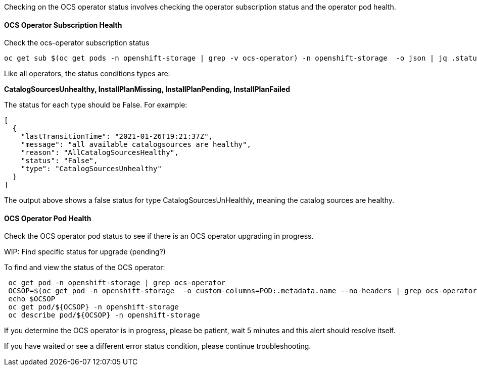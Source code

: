 

Checking on the OCS operator status involves checking the operator subscription status and the operator pod health.

==== OCS Operator Subscription Health

.Check the ocs-operator subscription status
----
oc get sub $(oc get pods -n openshift-storage | grep -v ocs-operator) -n openshift-storage  -o json | jq .status.conditions
----

Like all operators, the status conditions types are:

*CatalogSourcesUnhealthy, InstallPlanMissing, InstallPlanPending, InstallPlanFailed*

The status for each type should be False. For example:

```
[
  {
    "lastTransitionTime": "2021-01-26T19:21:37Z",
    "message": "all available catalogsources are healthy",
    "reason": "AllCatalogSourcesHealthy",
    "status": "False",
    "type": "CatalogSourcesUnhealthy"
  }
]
```
The output above shows a false status for type CatalogSourcesUnHealthly, meaning the catalog sources are healthy.

==== OCS Operator Pod Health

Check the OCS operator pod status to see if there is an OCS operator upgrading in progress.

WIP: Find specific status for upgrade (pending?)

.To find and view the status of the OCS operator:
----
 oc get pod -n openshift-storage | grep ocs-operator
 OCSOP=$(oc get pod -n openshift-storage  -o custom-columns=POD:.metadata.name --no-headers | grep ocs-operator)
 echo $OCSOP
 oc get pod/${OCSOP} -n openshift-storage
 oc describe pod/${OCSOP} -n openshift-storage
----

If you determine the OCS operator is in progress, please be patient, wait 5 minutes and this alert should resolve itself. 

If you have waited or see a different error status condition, please continue troubleshooting. 


